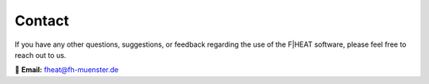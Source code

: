 Contact
=======

If you have any other questions, suggestions, or feedback regarding the use of the F|HEAT software, please feel free to reach out to us.

📧 **Email:** `fheat@fh-muenster.de <mailto:fheat@fh-muenster.de>`_